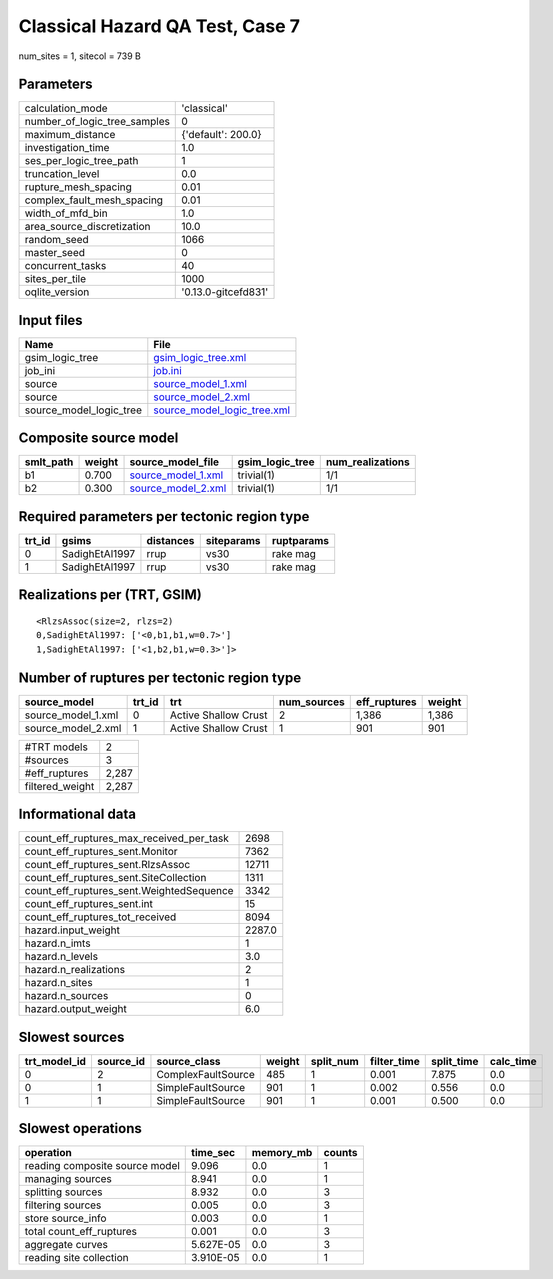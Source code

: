 Classical Hazard QA Test, Case 7
================================

num_sites = 1, sitecol = 739 B

Parameters
----------
============================ ===================
calculation_mode             'classical'        
number_of_logic_tree_samples 0                  
maximum_distance             {'default': 200.0} 
investigation_time           1.0                
ses_per_logic_tree_path      1                  
truncation_level             0.0                
rupture_mesh_spacing         0.01               
complex_fault_mesh_spacing   0.01               
width_of_mfd_bin             1.0                
area_source_discretization   10.0               
random_seed                  1066               
master_seed                  0                  
concurrent_tasks             40                 
sites_per_tile               1000               
oqlite_version               '0.13.0-gitcefd831'
============================ ===================

Input files
-----------
======================= ============================================================
Name                    File                                                        
======================= ============================================================
gsim_logic_tree         `gsim_logic_tree.xml <gsim_logic_tree.xml>`_                
job_ini                 `job.ini <job.ini>`_                                        
source                  `source_model_1.xml <source_model_1.xml>`_                  
source                  `source_model_2.xml <source_model_2.xml>`_                  
source_model_logic_tree `source_model_logic_tree.xml <source_model_logic_tree.xml>`_
======================= ============================================================

Composite source model
----------------------
========= ====== ========================================== =============== ================
smlt_path weight source_model_file                          gsim_logic_tree num_realizations
========= ====== ========================================== =============== ================
b1        0.700  `source_model_1.xml <source_model_1.xml>`_ trivial(1)      1/1             
b2        0.300  `source_model_2.xml <source_model_2.xml>`_ trivial(1)      1/1             
========= ====== ========================================== =============== ================

Required parameters per tectonic region type
--------------------------------------------
====== ============== ========= ========== ==========
trt_id gsims          distances siteparams ruptparams
====== ============== ========= ========== ==========
0      SadighEtAl1997 rrup      vs30       rake mag  
1      SadighEtAl1997 rrup      vs30       rake mag  
====== ============== ========= ========== ==========

Realizations per (TRT, GSIM)
----------------------------

::

  <RlzsAssoc(size=2, rlzs=2)
  0,SadighEtAl1997: ['<0,b1,b1,w=0.7>']
  1,SadighEtAl1997: ['<1,b2,b1,w=0.3>']>

Number of ruptures per tectonic region type
-------------------------------------------
================== ====== ==================== =========== ============ ======
source_model       trt_id trt                  num_sources eff_ruptures weight
================== ====== ==================== =========== ============ ======
source_model_1.xml 0      Active Shallow Crust 2           1,386        1,386 
source_model_2.xml 1      Active Shallow Crust 1           901          901   
================== ====== ==================== =========== ============ ======

=============== =====
#TRT models     2    
#sources        3    
#eff_ruptures   2,287
filtered_weight 2,287
=============== =====

Informational data
------------------
======================================== ======
count_eff_ruptures_max_received_per_task 2698  
count_eff_ruptures_sent.Monitor          7362  
count_eff_ruptures_sent.RlzsAssoc        12711 
count_eff_ruptures_sent.SiteCollection   1311  
count_eff_ruptures_sent.WeightedSequence 3342  
count_eff_ruptures_sent.int              15    
count_eff_ruptures_tot_received          8094  
hazard.input_weight                      2287.0
hazard.n_imts                            1     
hazard.n_levels                          3.0   
hazard.n_realizations                    2     
hazard.n_sites                           1     
hazard.n_sources                         0     
hazard.output_weight                     6.0   
======================================== ======

Slowest sources
---------------
============ ========= ================== ====== ========= =========== ========== =========
trt_model_id source_id source_class       weight split_num filter_time split_time calc_time
============ ========= ================== ====== ========= =========== ========== =========
0            2         ComplexFaultSource 485    1         0.001       7.875      0.0      
0            1         SimpleFaultSource  901    1         0.002       0.556      0.0      
1            1         SimpleFaultSource  901    1         0.001       0.500      0.0      
============ ========= ================== ====== ========= =========== ========== =========

Slowest operations
------------------
============================== ========= ========= ======
operation                      time_sec  memory_mb counts
============================== ========= ========= ======
reading composite source model 9.096     0.0       1     
managing sources               8.941     0.0       1     
splitting sources              8.932     0.0       3     
filtering sources              0.005     0.0       3     
store source_info              0.003     0.0       1     
total count_eff_ruptures       0.001     0.0       3     
aggregate curves               5.627E-05 0.0       3     
reading site collection        3.910E-05 0.0       1     
============================== ========= ========= ======